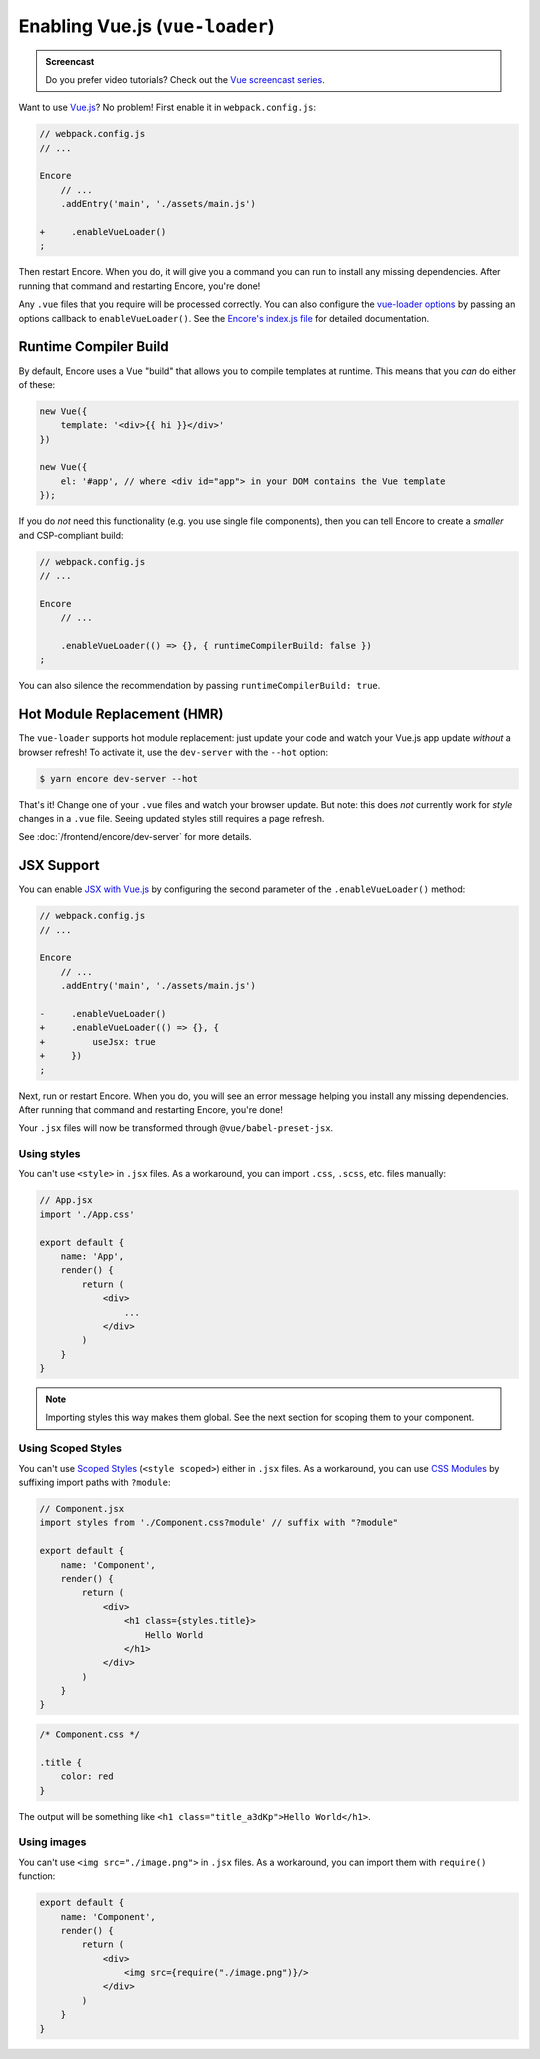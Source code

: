 Enabling Vue.js (``vue-loader``)
================================

.. admonition:: Screencast
    :class: screencast

    Do you prefer video tutorials? Check out the `Vue screencast series`_.

Want to use `Vue.js`_? No problem! First enable it in ``webpack.config.js``:

.. code-block:: diff

    // webpack.config.js
    // ...

    Encore
        // ...
        .addEntry('main', './assets/main.js')

    +     .enableVueLoader()
    ;

Then restart Encore. When you do, it will give you a command you can run to
install any missing dependencies. After running that command and restarting
Encore, you're done!

Any ``.vue`` files that you require will be processed correctly. You can also
configure the `vue-loader options`_ by passing an options callback to
``enableVueLoader()``. See the `Encore's index.js file`_ for detailed documentation.

Runtime Compiler Build
----------------------

By default, Encore uses a Vue "build" that allows you to compile templates at
runtime. This means that you *can* do either of these:

.. code-block:: javascript

    new Vue({
        template: '<div>{{ hi }}</div>'
    })

    new Vue({
        el: '#app', // where <div id="app"> in your DOM contains the Vue template
    });

If you do *not* need this functionality (e.g. you use single file components),
then you can tell Encore to create a *smaller* and CSP-compliant build:

.. code-block:: javascript

    // webpack.config.js
    // ...

    Encore
        // ...

        .enableVueLoader(() => {}, { runtimeCompilerBuild: false })
    ;

You can also silence the recommendation by passing ``runtimeCompilerBuild: true``.

Hot Module Replacement (HMR)
----------------------------

The ``vue-loader`` supports hot module replacement: just update your code and watch
your Vue.js app update *without* a browser refresh! To activate it, use the
``dev-server`` with the ``--hot`` option:

.. code-block:: terminal

    $ yarn encore dev-server --hot

That's it! Change one of your ``.vue`` files and watch your browser update. But
note: this does *not* currently work for *style* changes in a ``.vue`` file. Seeing
updated styles still requires a page refresh.

See :doc:`/frontend/encore/dev-server` for more details.

JSX Support
-----------

You can enable `JSX with Vue.js`_ by configuring the second parameter of the
``.enableVueLoader()`` method:

.. code-block:: diff

    // webpack.config.js
    // ...

    Encore
        // ...
        .addEntry('main', './assets/main.js')

    -     .enableVueLoader()
    +     .enableVueLoader(() => {}, {
    +         useJsx: true
    +     })
    ;

Next, run or restart Encore. When you do, you will see an error message helping
you install any missing dependencies. After running that command and restarting
Encore, you're done!

Your ``.jsx`` files will now be transformed through ``@vue/babel-preset-jsx``.

Using styles
~~~~~~~~~~~~

You can't use ``<style>`` in ``.jsx`` files. As a workaround, you can import
``.css``, ``.scss``, etc. files manually:

.. code-block:: jsx

    // App.jsx
    import './App.css'

    export default {
        name: 'App',
        render() {
            return (
                <div>
                    ...
                </div>
            )
        }
    }

.. note::

    Importing styles this way makes them global. See the next section for
    scoping them to your component.

Using Scoped Styles
~~~~~~~~~~~~~~~~~~~

You can't use `Scoped Styles`_ (``<style scoped>``) either in ``.jsx`` files. As
a workaround, you can use `CSS Modules`_ by suffixing import paths with
``?module``:

.. code-block:: jsx

    // Component.jsx
    import styles from './Component.css?module' // suffix with "?module"

    export default {
        name: 'Component',
        render() {
            return (
                <div>
                    <h1 class={styles.title}>
                        Hello World
                    </h1>
                </div>
            )
        }
    }

.. code-block:: css

    /* Component.css */

    .title {
        color: red
    }

The output will be something like ``<h1 class="title_a3dKp">Hello World</h1>``.

Using images
~~~~~~~~~~~~

You can't use ``<img src="./image.png">`` in ``.jsx`` files. As a workaround,
you can import them with ``require()`` function:

.. code-block:: jsx

    export default {
        name: 'Component',
        render() {
            return (
                <div>
                    <img src={require("./image.png")}/>
                </div>
            )
        }
    }

.. _`Vue.js`: https://vuejs.org/
.. _`vue-loader options`: https://vue-loader.vuejs.org/options.html
.. _`Encore's index.js file`: https://github.com/symfony/webpack-encore/blob/master/index.js
.. _`JSX with Vue.js`: https://github.com/vuejs/jsx
.. _`Scoped Styles`: https://vue-loader.vuejs.org/guide/scoped-css.html
.. _`CSS Modules`: https://github.com/css-modules/css-modules
.. _`Vue screencast series`: https://symfonycasts.com/screencast/vue
